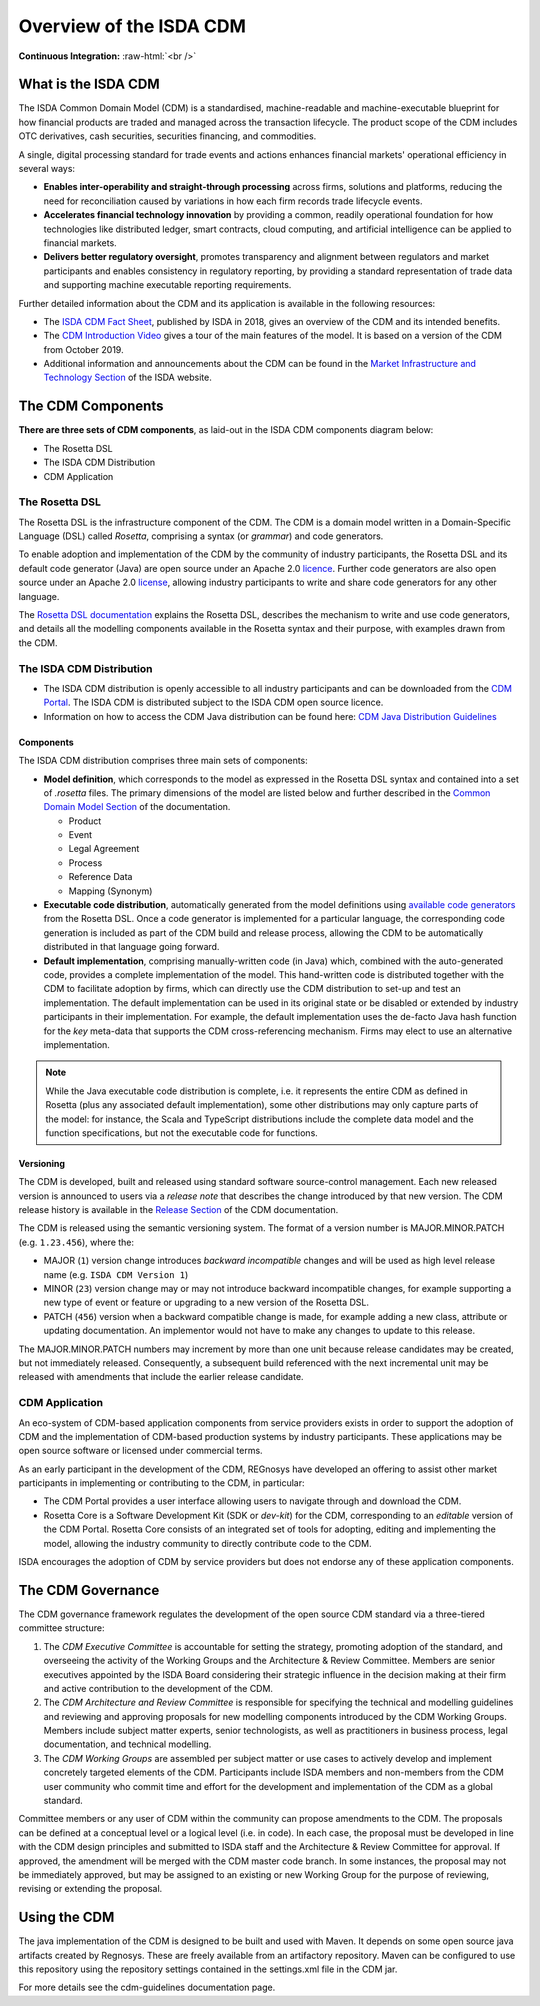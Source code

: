 .. |trade|  unicode:: U+02122 .. TRADE MARK SIGN

Overview of the ISDA CDM 
========================
.. role:: raw-html(raw)
    :format: html

**Continuous Integration:** |Codefresh build status| :raw-html:`<br />`

What is the ISDA CDM
--------------------

The ISDA Common Domain Model (CDM) is a standardised, machine-readable and machine-executable blueprint for how financial products are traded and managed across the transaction lifecycle. The product scope of the CDM includes OTC derivatives, cash securities, securities financing, and commodities.

A single, digital processing standard for trade events and actions enhances financial markets' operational efficiency in several ways:

* **Enables inter-operability and straight-through processing** across firms, solutions and platforms, reducing the need for reconciliation caused by variations in how each firm records trade lifecycle events.
* **Accelerates financial technology innovation** by providing a common, readily operational foundation for how technologies like distributed ledger, smart contracts, cloud computing, and artificial intelligence can be applied to financial markets.
* **Delivers better regulatory oversight**, promotes transparency and alignment between regulators and market participants and enables consistency in regulatory reporting, by providing a standard representation of trade data and supporting machine executable reporting requirements.

Further detailed information about the CDM and its application is available in the following resources:

* The `ISDA CDM Fact Sheet <https://www.isda.org/a/z8AEE/ISDA-CDM-Factsheet.pdf>`_, published by ISDA in 2018, gives an overview of the CDM and its intended benefits.
* The `CDM Introduction Video <https://vimeo.com/372578450>`_ gives a tour of the main features of the model. It is based on a version of the CDM from October 2019.
* Additional information and announcements about the CDM can be found in the `Market Infrastructure and Technology Section <https://www.isda.org/category/infrastructure/market-infrastructure-technology/>`_ of the ISDA website.


The CDM Components
------------------

**There are three sets of CDM components**, as laid-out in the ISDA CDM components diagram below:

* The Rosetta DSL
* The ISDA CDM Distribution
* CDM Application

.. figure:: documentation/source/cdm-components-diagram.png

The Rosetta DSL
^^^^^^^^^^^^^^^

The Rosetta DSL is the infrastructure component of the CDM. The CDM is a domain model written in a Domain-Specific Language (DSL) called *Rosetta*, comprising a syntax (or *grammar*) and code generators.

To enable adoption and implementation of the CDM by the community of industry participants, the Rosetta DSL and its default code generator (Java) are open source under an Apache 2.0 `licence <https://github.com/REGnosys/rosetta-dsl/blob/master/LICENSE>`_. Further code generators are also open source under an Apache 2.0 `license <https://github.com/REGnosys/rosetta-code-generators/blob/master/LICENSE>`_, allowing industry participants to write and share code generators for any other language.

The `Rosetta DSL documentation <https://docs.rosetta-technology.io/dsl/index.html>`_ explains the Rosetta DSL, describes the mechanism to write and use code generators, and details all the modelling components available in the Rosetta syntax and their purpose, with examples drawn from the CDM.

The ISDA CDM Distribution
^^^^^^^^^^^^^^^^^^^^^^^^^

* The ISDA CDM distribution is openly accessible to all industry participants and can be downloaded from the `CDM Portal <https://portal.cdm.rosetta-technology.io>`_. The ISDA CDM is distributed subject to the ISDA CDM open source licence.

* Information on how to access the CDM Java distribution can be found here: `CDM Java Distribution Guidelines <https://docs.rosetta-technology.io/cdm/documentation/source/cdm-guidelines.html>`_

Components
""""""""""

The ISDA CDM distribution comprises three main sets of components:

* **Model definition**, which corresponds to the model as expressed in the Rosetta DSL syntax and contained into a set of *.rosetta* files. The primary dimensions of the model are listed below and further described in the `Common Domain Model Section <https://docs.rosetta-technology.io/cdm/documentation/source/documentation.html>`_ of the documentation.

  * Product
  * Event
  * Legal Agreement
  * Process
  * Reference Data
  * Mapping (Synonym)

* **Executable code distribution**, automatically generated from the model definitions using `available code generators <https://docs.rosetta-technology.io/dsl/codegen-readme.html#what-code-generators-are-available>`_ from the Rosetta DSL. Once a code generator is implemented for a particular language, the corresponding code generation is included as part of the CDM build and release process, allowing the CDM to be automatically distributed in that language going forward. 
* **Default implementation**, comprising manually-written code (in Java) which, combined with the auto-generated code, provides a complete implementation of the model. This hand-written code is distributed together with the CDM to facilitate adoption by firms, which can directly use the CDM distribution to set-up and test an implementation. The default implementation can be used in its original state or be disabled or extended by industry participants in their implementation. For example, the default implementation uses the de-facto Java hash function for the *key* meta-data that supports the CDM cross-referencing mechanism. Firms may elect to use an alternative implementation.

.. note:: While the Java executable code distribution is complete, i.e. it represents the entire CDM as defined in Rosetta (plus any associated default implementation), some other distributions may only capture parts of the model: for instance, the Scala and TypeScript distributions include the complete data model and the function specifications, but not the executable code for functions.

Versioning
""""""""""

The CDM is developed, built and released using standard software source-control management. Each new released version is announced to users via a *release note* that describes the change introduced by that new version. The CDM release history is available in the `Release Section <https://docs.rosetta-technology.io/cdm/releases/all.html>`_ of the CDM documentation.

The CDM is released using the semantic versioning system. The format of a version number is MAJOR.MINOR.PATCH (e.g. ``1.23.456``), where the:

* MAJOR (``1``) version change introduces *backward incompatible* changes and will be used as high level release name (e.g. ``ISDA CDM Version 1``)
* MINOR (``23``) version change may or may not introduce backward incompatible changes, for example supporting a new type of event or feature or upgrading to a new version of the Rosetta DSL.
* PATCH (``456``) version when a backward compatible change is made, for example adding a new class, attribute or updating documentation. An implementor would not have to make any changes to update to this release.

The MAJOR.MINOR.PATCH numbers may increment by more than one unit because release candidates may be created, but not immediately released. Consequently, a subsequent build referenced with the next incremental unit may be released with amendments that include the earlier release candidate.

CDM Application
^^^^^^^^^^^^^^^

An eco-system of CDM-based application components from service providers exists in order to support the adoption of CDM and the implementation of CDM-based production systems by industry participants. These applications may be open source software or licensed under commercial terms.

As an early participant in the development of the CDM, REGnosys have developed an offering to assist other market participants in implementing or contributing to the CDM, in particular:

* The CDM Portal provides a user interface allowing users to navigate through and download the CDM.
* Rosetta Core is a Software Development Kit (SDK or *dev-kit*) for the CDM, corresponding to an *editable* version of the CDM Portal. Rosetta Core consists of an integrated set of tools for adopting, editing and implementing the model, allowing the industry community to directly contribute code to the CDM.

ISDA encourages the adoption of CDM by service providers but does not endorse any of these application components.


The CDM Governance
------------------

The CDM governance framework regulates the development of the open source CDM standard via a three-tiered committee structure:

#. The *CDM Executive Committee* is accountable for setting the strategy, promoting adoption of the standard, and overseeing the activity of the Working Groups and the Architecture & Review Committee. Members are senior executives appointed by the ISDA Board considering their strategic influence in the decision making at their firm and active contribution to the development of the CDM.

#. The *CDM Architecture and Review Committee* is responsible for specifying the technical and modelling guidelines and reviewing and approving proposals for new modelling components introduced by the CDM Working Groups. Members include subject matter experts, senior technologists, as well as practitioners in business process, legal documentation, and technical modelling. 

#. The *CDM Working Groups* are assembled per subject matter or use cases to actively develop and implement concretely targeted elements of the CDM. Participants include ISDA members and non-members from the CDM user community who commit time and effort for the development and implementation of the CDM as a global standard.

Committee members or any user of CDM within the community can propose amendments to the CDM. The proposals can be defined at a conceptual level or a logical level (i.e. in code). In each case, the proposal must be developed in line with the CDM design principles and submitted to ISDA staff and the Architecture & Review Committee for approval. If approved, the amendment will be merged with the CDM master code branch. In some instances, the proposal may not be immediately approved, but may be assigned to an existing or new Working Group for the purpose of reviewing, revising or extending the proposal.


.. |Codefresh build status| image:: https://g.codefresh.io/api/badges/pipeline/regnosysops/REGnosys%2Frosetta-cdm%2Frosetta-cdm?branch=master&key=eyJhbGciOiJIUzI1NiJ9.NWE1N2EyYTlmM2JiOTMwMDAxNDRiODMz.ZDeqVUhB-oMlbZGj4tfEiOg0cy6azXaBvoxoeidyL0g&type=cf-1
   :target: https://g.codefresh.io/pipelines/rosetta-cdm/builds?repoOwner=REGnosys&repoName=rosetta-cdm&serviceName=REGnosys%2Frosetta-cdm&filter=trigger:build~Build;branch:master;pipeline:5a86c209eaf77d0001daacb6~rosetta-cdm
   
Using the CDM
-------------
The java implementation of the CDM is designed to be built and used with Maven. It depends on some open source java artifacts created by Regnosys. These are freely available from an artifactory repository. Maven can be configured to use this repository using the repository settings contained in the settings.xml file in the CDM jar.

For more details see the cdm-guidelines documentation page. 
